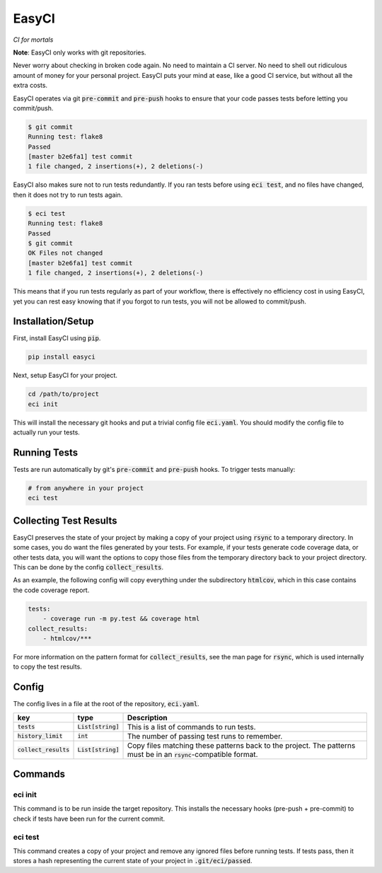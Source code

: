 EasyCI
======
*CI for mortals*

**Note**: EasyCI only works with git repositories.

Never worry about checking in broken code again. No need to maintain a CI server. No need to shell out ridiculous amount of money for your personal project. EasyCI puts your mind at ease, like a good CI service, but without all the extra costs.

EasyCI operates via git :code:`pre-commit` and :code:`pre-push` hooks to ensure that your code passes tests before letting you commit/push.

.. code-block:: bash

    $ git commit
    Running test: flake8
    Passed
    [master b2e6fa1] test commit
    1 file changed, 2 insertions(+), 2 deletions(-)

EasyCI also makes sure not to run tests redundantly. If you ran tests before using :code:`eci test`, and no files have changed, then it does not try to run tests again.

.. code-block:: bash

    $ eci test
    Running test: flake8
    Passed
    $ git commit
    OK Files not changed
    [master b2e6fa1] test commit
    1 file changed, 2 insertions(+), 2 deletions(-)

This means that if you run tests regularly as part of your workflow, there is effectively no efficiency cost in using EasyCI, yet you can rest easy knowing that if you forgot to run tests, you will not be allowed to commit/push.

Installation/Setup
------------------
First, install EasyCI using :code:`pip`.

.. code-block:: bash

   pip install easyci

Next, setup EasyCI for your project.

.. code-block:: bash

   cd /path/to/project
   eci init

This will install the necessary git hooks and put a trivial config file :code:`eci.yaml`. You should modify the config file to actually run your tests.

Running Tests
-------------
Tests are run automatically by git's :code:`pre-commit` and :code:`pre-push` hooks. To trigger tests manually:

.. code-block:: bash

    # from anywhere in your project
    eci test

Collecting Test Results
-----------------------
EasyCI preserves the state of your project by making a copy of your project using :code:`rsync` to a temporary directory. In some cases, you do want the files generated by your tests. For example, if your tests generate code coverage data, or other tests data, you will want the options to copy those files from the temporary directory back to your project directory. This can be done by the config :code:`collect_results`.

As an example, the following config will copy everything under the subdirectory :code:`htmlcov`, which in this case contains the code coverage report.

.. code-block:: yaml

    tests:
        - coverage run -m py.test && coverage html
    collect_results:
        - htmlcov/***

For more information on the pattern format for :code:`collect_results`, see the man page for :code:`rsync`, which is used internally to copy the test results.


Config
------
The config lives in a file at the root of the repository, :code:`eci.yaml`.

========================= ==================== ===========
key                       type                 Description
========================= ==================== ===========
:code:`tests`             :code:`List[string]` This is a list of commands to run tests.
:code:`history_limit`     :code:`int`          The number of passing test runs to remember.
:code:`collect_results`   :code:`List[string]` Copy files matching these patterns back to the project. The patterns must be in an :code:`rsync`-compatible format.
========================= ==================== ===========

Commands
--------
eci init
+++++++++++++
This command is to be run inside the target repository. This installs the necessary hooks (pre-push + pre-commit) to check if tests have been run for the current commit.


eci test
++++++++
This command creates a copy of your project and remove any ignored files before running tests. If tests pass, then it stores a hash representing the current state of your project in :code:`.git/eci/passed`.
